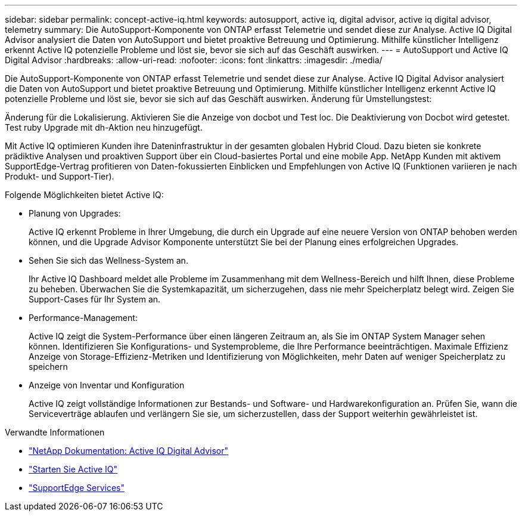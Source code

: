 ---
sidebar: sidebar 
permalink: concept-active-iq.html 
keywords: autosupport, active iq, digital advisor, active iq digital advisor, telemetry 
summary: Die AutoSupport-Komponente von ONTAP erfasst Telemetrie und sendet diese zur Analyse. Active IQ Digital Advisor analysiert die Daten von AutoSupport und bietet proaktive Betreuung und Optimierung. Mithilfe künstlicher Intelligenz erkennt Active IQ potenzielle Probleme und löst sie, bevor sie sich auf das Geschäft auswirken. 
---
= AutoSupport und Active IQ Digital Advisor
:hardbreaks:
:allow-uri-read: 
:nofooter: 
:icons: font
:linkattrs: 
:imagesdir: ./media/


[role="lead"]
Die AutoSupport-Komponente von ONTAP erfasst Telemetrie und sendet diese zur Analyse. Active IQ Digital Advisor analysiert die Daten von AutoSupport und bietet proaktive Betreuung und Optimierung. Mithilfe künstlicher Intelligenz erkennt Active IQ potenzielle Probleme und löst sie, bevor sie sich auf das Geschäft auswirken. Änderung für Umstellungstest:

Änderung für die Lokalisierung. Aktivieren Sie die Anzeige von docbot und Test loc. Die Deaktivierung von Docbot wird getestet. Test ruby Upgrade mit dh-Aktion neu hinzugefügt.

Mit Active IQ optimieren Kunden ihre Dateninfrastruktur in der gesamten globalen Hybrid Cloud. Dazu bieten sie konkrete prädiktive Analysen und proaktiven Support über ein Cloud-basiertes Portal und eine mobile App. NetApp Kunden mit aktivem SupportEdge-Vertrag profitieren von Daten-fokussierten Einblicken und Empfehlungen von Active IQ (Funktionen variieren je nach Produkt- und Support-Tier).

Folgende Möglichkeiten bietet Active IQ:

* Planung von Upgrades:
+
Active IQ erkennt Probleme in Ihrer Umgebung, die durch ein Upgrade auf eine neuere Version von ONTAP behoben werden können, und die Upgrade Advisor Komponente unterstützt Sie bei der Planung eines erfolgreichen Upgrades.

* Sehen Sie sich das Wellness-System an.
+
Ihr Active IQ Dashboard meldet alle Probleme im Zusammenhang mit dem Wellness-Bereich und hilft Ihnen, diese Probleme zu beheben. Überwachen Sie die Systemkapazität, um sicherzugehen, dass nie mehr Speicherplatz belegt wird. Zeigen Sie Support-Cases für Ihr System an.

* Performance-Management:
+
Active IQ zeigt die System-Performance über einen längeren Zeitraum an, als Sie im ONTAP System Manager sehen können. Identifizieren Sie Konfigurations- und Systemprobleme, die Ihre Performance beeinträchtigen.
Maximale Effizienz Anzeige von Storage-Effizienz-Metriken und Identifizierung von Möglichkeiten, mehr Daten auf weniger Speicherplatz zu speichern

* Anzeige von Inventar und Konfiguration
+
Active IQ zeigt vollständige Informationen zur Bestands- und Software- und Hardwarekonfiguration an. Prüfen Sie, wann die Serviceverträge ablaufen und verlängern Sie sie, um sicherzustellen, dass der Support weiterhin gewährleistet ist.



.Verwandte Informationen
* https://docs.netapp.com/us-en/active-iq/["NetApp Dokumentation: Active IQ Digital Advisor"^]
* https://aiq.netapp.com/custom-dashboard/search["Starten Sie Active IQ"^]
* https://www.netapp.com/us/services/support-edge.aspx["SupportEdge Services"^]

